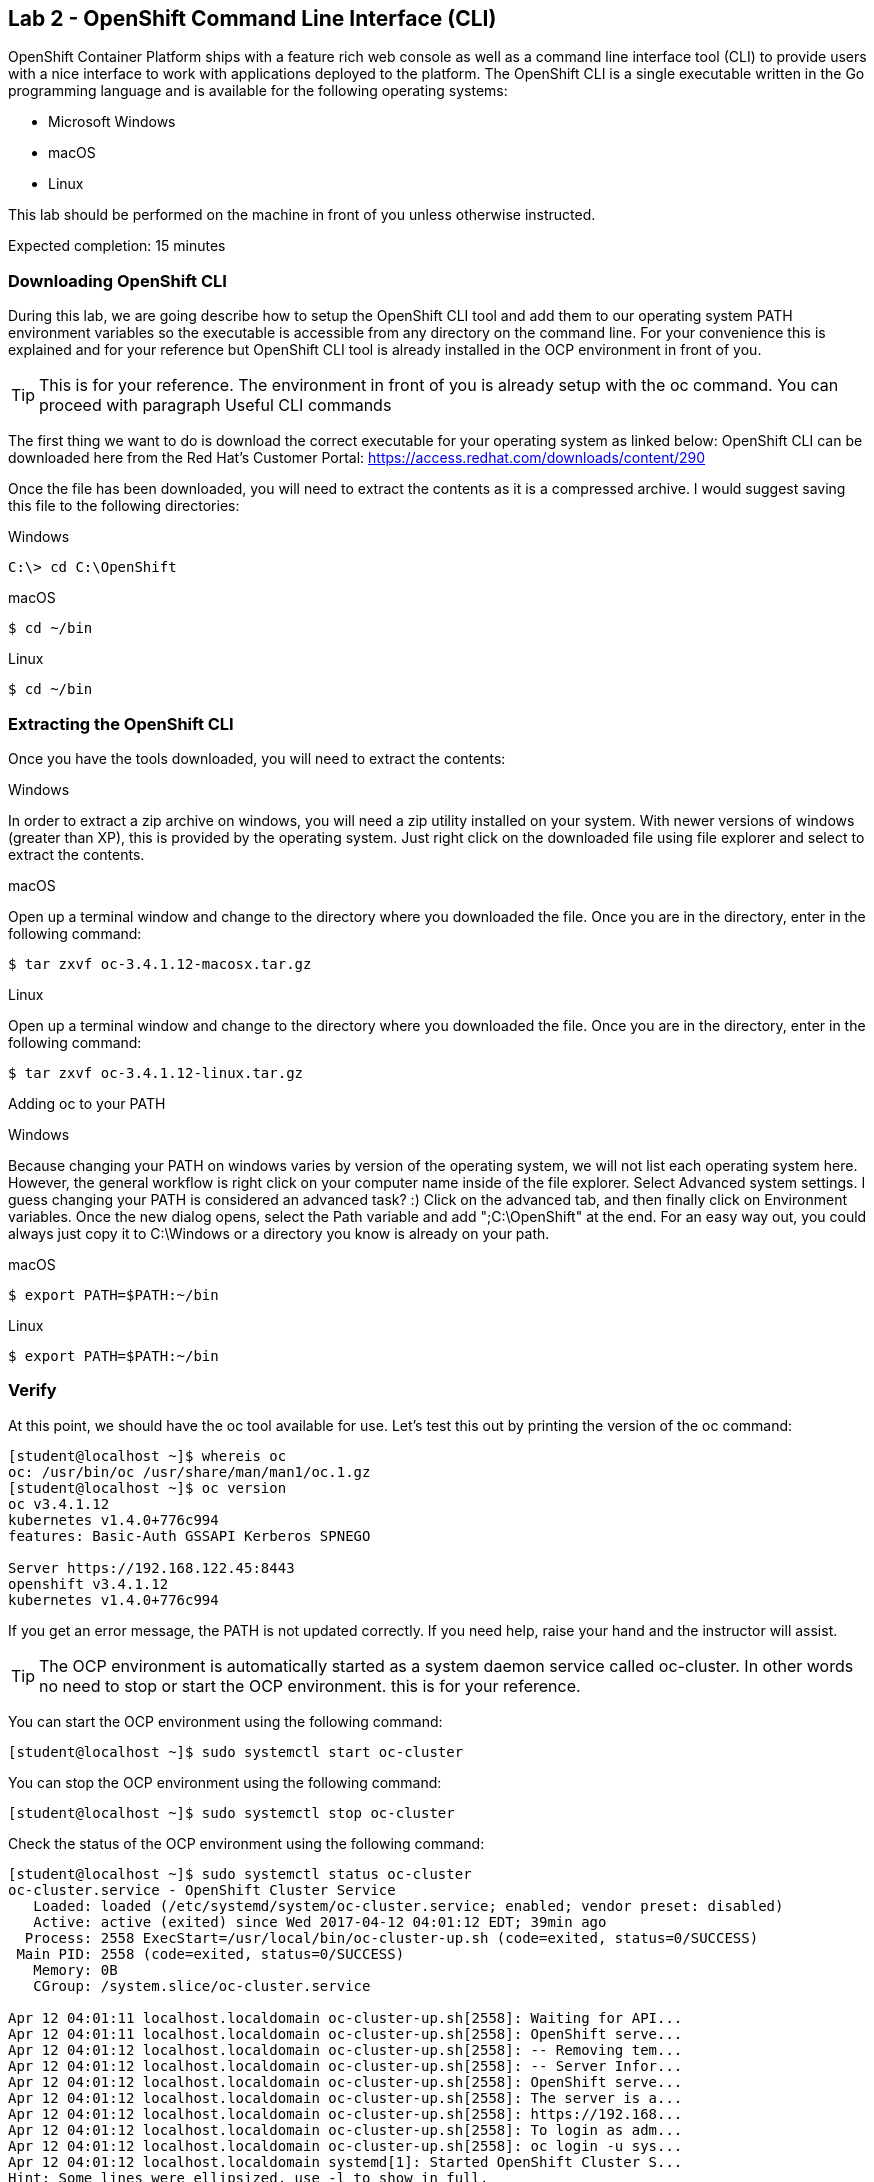 == Lab 2 - OpenShift Command Line Interface (CLI)

OpenShift Container Platform ships with a feature rich web console as well as a command line interface tool (CLI) to provide users with a nice interface to work with applications deployed to the platform. The OpenShift CLI is a single executable written in the Go programming language and is available for the following operating systems:

* Microsoft Windows
* macOS
* Linux

This lab should be performed on the machine in front of you unless otherwise instructed.

Expected completion: 15 minutes

=== Downloading OpenShift CLI 
During this lab, we are going describe how to setup the OpenShift CLI tool and add them to our operating system PATH environment variables so the executable is accessible from any directory on the command line. For your convenience this is explained and for your reference but OpenShift CLI tool is already installed in the OCP environment in front of you. 

TIP: This is for your reference. The environment in front of you is already setup with the oc command. You can proceed with paragraph Useful CLI commands

The first thing we want to do is download the correct executable for your operating system as linked below:
OpenShift CLI can be downloaded here from the Red Hat’s Customer Portal: https://access.redhat.com/downloads/content/290

Once the file has been downloaded, you will need to extract the contents as it is a compressed archive. I would suggest saving this file to the following directories:

Windows 

[source,bash]
----
C:\> cd C:\OpenShift
----

macOS 

[source,bash]
----
$ cd ~/bin
----

Linux 

[source,bash]
----
$ cd ~/bin
----

=== Extracting the OpenShift CLI
Once you have the tools downloaded, you will need to extract the contents:

Windows

In order to extract a zip archive on windows, you will need a zip utility installed on your system. With newer versions of windows (greater than XP), this is provided by the operating system. Just right click on the downloaded file using file explorer and select to extract the contents.

macOS

Open up a terminal window and change to the directory where you downloaded the file. Once you are in the directory, enter in the following command:

[source,bash]
----
$ tar zxvf oc-3.4.1.12-macosx.tar.gz
----

Linux

Open up a terminal window and change to the directory where you downloaded the file. Once you are in the directory, enter in the following command:

[source,bash]
----
$ tar zxvf oc-3.4.1.12-linux.tar.gz
----

Adding oc to your PATH

Windows

Because changing your PATH on windows varies by version of the operating system, we will not list each operating system here. However, the general workflow is right click on your computer name inside of the file explorer. Select Advanced system settings. I guess changing your PATH is considered an advanced task? :) Click on the advanced tab, and then finally click on Environment variables. Once the new dialog opens, select the Path variable and add ";C:\OpenShift" at the end. For an easy way out, you could always just copy it to C:\Windows or a directory you know is already on your path. 

macOS

[source,bash]
----
$ export PATH=$PATH:~/bin
----

Linux

[source,bash]
----
$ export PATH=$PATH:~/bin
----

=== Verify
At this point, we should have the oc tool available for use. Let’s test this out by printing the version of the oc command:

[source,bash]
----
[student@localhost ~]$ whereis oc
oc: /usr/bin/oc /usr/share/man/man1/oc.1.gz
[student@localhost ~]$ oc version
oc v3.4.1.12
kubernetes v1.4.0+776c994
features: Basic-Auth GSSAPI Kerberos SPNEGO

Server https://192.168.122.45:8443
openshift v3.4.1.12
kubernetes v1.4.0+776c994
----

If you get an error message, the PATH is not updated correctly. If you need help, raise your hand and the instructor will assist.

TIP: The OCP environment is automatically started as a system daemon service called oc-cluster. 
In other words no need to stop or start the OCP environment. this is for your reference.

You can start the OCP environment using the following command:

[source,bash]
----
[student@localhost ~]$ sudo systemctl start oc-cluster
----

You can stop the OCP environment using the following command:

[source,bash]
----
[student@localhost ~]$ sudo systemctl stop oc-cluster
----

Check the status of the OCP environment using the following command:

[source,bash]
----
[student@localhost ~]$ sudo systemctl status oc-cluster
oc-cluster.service - OpenShift Cluster Service
   Loaded: loaded (/etc/systemd/system/oc-cluster.service; enabled; vendor preset: disabled)
   Active: active (exited) since Wed 2017-04-12 04:01:12 EDT; 39min ago
  Process: 2558 ExecStart=/usr/local/bin/oc-cluster-up.sh (code=exited, status=0/SUCCESS)
 Main PID: 2558 (code=exited, status=0/SUCCESS)
   Memory: 0B
   CGroup: /system.slice/oc-cluster.service

Apr 12 04:01:11 localhost.localdomain oc-cluster-up.sh[2558]: Waiting for API...
Apr 12 04:01:11 localhost.localdomain oc-cluster-up.sh[2558]: OpenShift serve...
Apr 12 04:01:12 localhost.localdomain oc-cluster-up.sh[2558]: -- Removing tem...
Apr 12 04:01:12 localhost.localdomain oc-cluster-up.sh[2558]: -- Server Infor...
Apr 12 04:01:12 localhost.localdomain oc-cluster-up.sh[2558]: OpenShift serve...
Apr 12 04:01:12 localhost.localdomain oc-cluster-up.sh[2558]: The server is a...
Apr 12 04:01:12 localhost.localdomain oc-cluster-up.sh[2558]: https://192.168...
Apr 12 04:01:12 localhost.localdomain oc-cluster-up.sh[2558]: To login as adm...
Apr 12 04:01:12 localhost.localdomain oc-cluster-up.sh[2558]: oc login -u sys...
Apr 12 04:01:12 localhost.localdomain systemd[1]: Started OpenShift Cluster S...
Hint: Some lines were ellipsized, use -l to show in full.
----


=== Useful OpenShift CLI commands
The Openshift CLI allows interaction with the various objects that are managed by OpenShift Container Platform. Many common oc operations are invoked using the following syntax:

[source,bash]
----
[student@localhost ~]$ oc <action> <object_type> <object_name>
----

Where:
An <action> to perform, such as get or describe.
The <object_type> to perform the action on, such as service or the abbreviated svc.
The <object_name> of the specified <object_type>.
The student user is sudoer. They can execute commands with \'--as=system:admin\'
Now, let\’s work with the OCP environment to showcase some useful CLI commands:

Openshift client help:

[source,bash]
----
[student@localhost ~]$ oc help
----

Log in to the OCP server as admin user:

[source,bash]
----
[student@localhost ~]$ oc login -u system:admin
Logged into "https://192.168.122.45:8443" as "system:admin" using existing credentials.  

You have access to the following projects and can switch between them with 'oc project <projectname>':

	default
	kube-system
  	* myproject
	openshift
	openshift-infra

Using project "myproject".
----

Check who is logged in:

[source,bash]
----
[student@localhost ~]$ oc whoami
system:admin
----

Display one or many resources using:  

[source,bash]
----
[student@localhost ~]$ oc get 
[(-o|--output=)json|yaml|wide|custom-columns=...|custom-columns-file=...|go-template=...|go-template-file=...|jsonpath=...|jsonpath-file=...]
(TYPE [NAME | -l label] | TYPE/NAME ...) [flags] [options]
----

Possible resources include builds, buildConfigs, services, pods, etc. To see a list of common
resources, use \'oc get\'. Some resources may omit advanced details that you can see with \'-o wide\'.
If you want an even more detailed view, use \'oc describe\'.

List all pods in ps output format 

[source,bash]
----
[student@localhost ~]$ oc get pods
----

List all pods and show more details about them

[source,bash]
----
[student@localhost ~]$ oc get -o wide pods
----

List a single pod in JSON output format.

[source,bash]
----
[student@localhost ~]$ oc get -o json pod apache 
----

List a single replication controller with specified ID in ps output format.

[source,bash]
----
[student@localhost ~]$ oc get rc apache 
----

List build config with specified ID in ps output format.

[source,bash]
----
[student@localhost ~]$ oc get bc apache 
----

List deployment config with specified ID in ps output format.

[source,bash]
----
[student@localhost ~]$ oc get dc apache 
----

End the current session.

[source,bash]
----
[student@localhost ~]$ oc logout
----

Log in in OCP as developer user.

[source,bash]
----
[student@localhost ~]$ oc login -u developer -p developer
Login successful.

You have one project on this server: "myproject"

Using project "myproject".
[student@localhost ~]$ oc get projects
NAME    	DISPLAY NAME   STATUS
myproject   My Project 	Active
----

Check who is logged in. 

[source,bash]
----
[student@localhost ~]$ oc whoami
Developer
----

Create new project.

[source,bash]
----
[student@localhost ~]$ oc new-project <project-name>
----

Switch to another project.

[source,bash]
----
[student@localhost ~]$ oc project <project-name>
----

Get current status of OCP environment.

[source,bash]
----
[student@localhost ~]$ sudo systemctl status oc-cluster
----

Start the OCP environment.
 
[source,bash]
----
[student@localhost ~]$ sudo systemctl start oc-cluster
----

Stop the OCP environment.

[source,bash]
----
[student@localhost ~]$ sudo systemctl stop oc-cluster
----